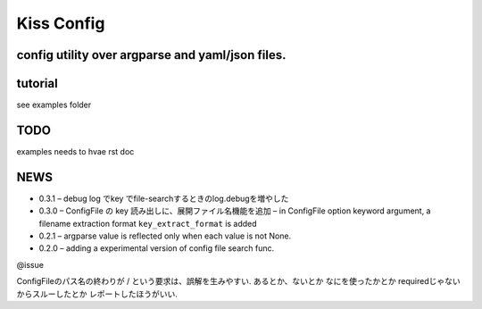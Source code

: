 Kiss Config
===========

config utility over argparse and yaml/json files.
-------------------------------------------------

tutorial
--------

see examples folder

TODO
----

examples needs to hvae rst doc

NEWS
----

-  0.3.1 – debug log でkey でfile-searchするときのlog.debugを増やした
-  0.3.0 – ConfigFile の key 読み出しに、展開ファイル名機能を追加 – in
   ConfigFile option keyword argument, a filename extraction format
   ``key_extract_format`` is added
-  0.2.1 – argparse value is reflected only when each value is not None.
-  0.2.0 – adding a experimental version of config file search func.

@issue

ConfigFileのパス名の終わりが / という要求は、誤解を生みやすい.
あるとか、ないとか なにを使ったかとか requiredじゃないからスルーしたとか
レポートしたほうがいい.
